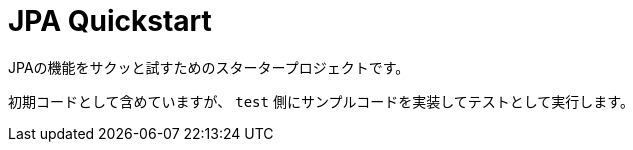 = JPA Quickstart

JPAの機能をサクッと試すためのスタータープロジェクトです。

初期コードとして含めていますが、 `test` 側にサンプルコードを実装してテストとして実行します。
